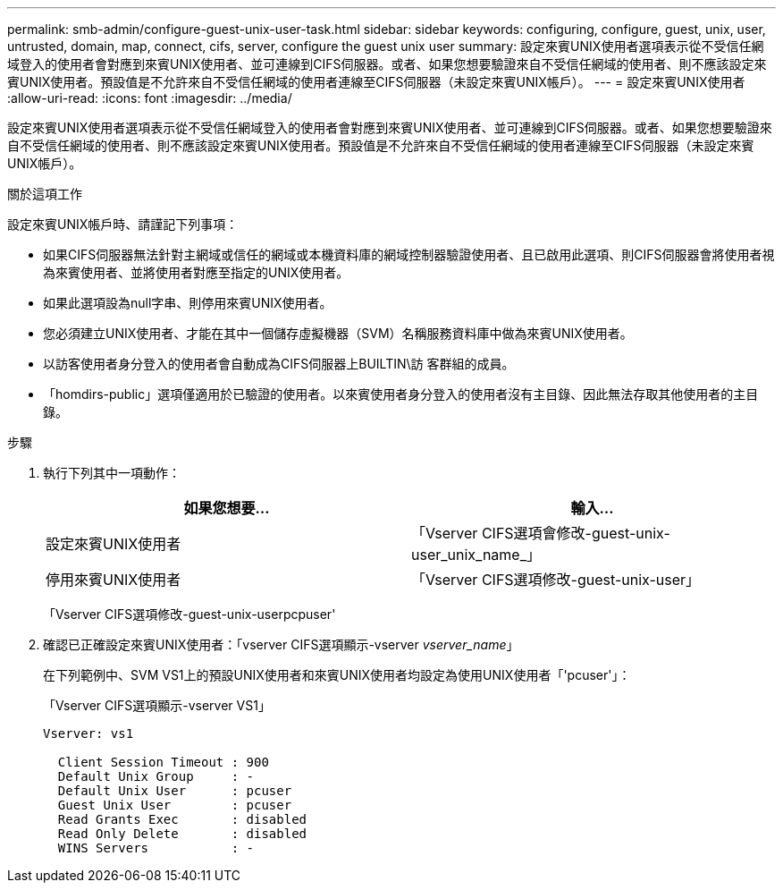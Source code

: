 ---
permalink: smb-admin/configure-guest-unix-user-task.html 
sidebar: sidebar 
keywords: configuring, configure, guest, unix, user, untrusted, domain, map, connect, cifs, server, configure the guest unix user 
summary: 設定來賓UNIX使用者選項表示從不受信任網域登入的使用者會對應到來賓UNIX使用者、並可連線到CIFS伺服器。或者、如果您想要驗證來自不受信任網域的使用者、則不應該設定來賓UNIX使用者。預設值是不允許來自不受信任網域的使用者連線至CIFS伺服器（未設定來賓UNIX帳戶）。 
---
= 設定來賓UNIX使用者
:allow-uri-read: 
:icons: font
:imagesdir: ../media/


[role="lead"]
設定來賓UNIX使用者選項表示從不受信任網域登入的使用者會對應到來賓UNIX使用者、並可連線到CIFS伺服器。或者、如果您想要驗證來自不受信任網域的使用者、則不應該設定來賓UNIX使用者。預設值是不允許來自不受信任網域的使用者連線至CIFS伺服器（未設定來賓UNIX帳戶）。

.關於這項工作
設定來賓UNIX帳戶時、請謹記下列事項：

* 如果CIFS伺服器無法針對主網域或信任的網域或本機資料庫的網域控制器驗證使用者、且已啟用此選項、則CIFS伺服器會將使用者視為來賓使用者、並將使用者對應至指定的UNIX使用者。
* 如果此選項設為null字串、則停用來賓UNIX使用者。
* 您必須建立UNIX使用者、才能在其中一個儲存虛擬機器（SVM）名稱服務資料庫中做為來賓UNIX使用者。
* 以訪客使用者身分登入的使用者會自動成為CIFS伺服器上BUILTIN\訪 客群組的成員。
* 「homdirs-public」選項僅適用於已驗證的使用者。以來賓使用者身分登入的使用者沒有主目錄、因此無法存取其他使用者的主目錄。


.步驟
. 執行下列其中一項動作：
+
|===
| 如果您想要... | 輸入... 


 a| 
設定來賓UNIX使用者
 a| 
「Vserver CIFS選項會修改-guest-unix-user_unix_name_」



 a| 
停用來賓UNIX使用者
 a| 
「Vserver CIFS選項修改-guest-unix-user」

|===
+
「Vserver CIFS選項修改-guest-unix-userpcpuser'

. 確認已正確設定來賓UNIX使用者：「vserver CIFS選項顯示-vserver _vserver_name_」
+
在下列範例中、SVM VS1上的預設UNIX使用者和來賓UNIX使用者均設定為使用UNIX使用者「'pcuser'」：

+
「Vserver CIFS選項顯示-vserver VS1」

+
[listing]
----

Vserver: vs1

  Client Session Timeout : 900
  Default Unix Group     : -
  Default Unix User      : pcuser
  Guest Unix User        : pcuser
  Read Grants Exec       : disabled
  Read Only Delete       : disabled
  WINS Servers           : -
----

